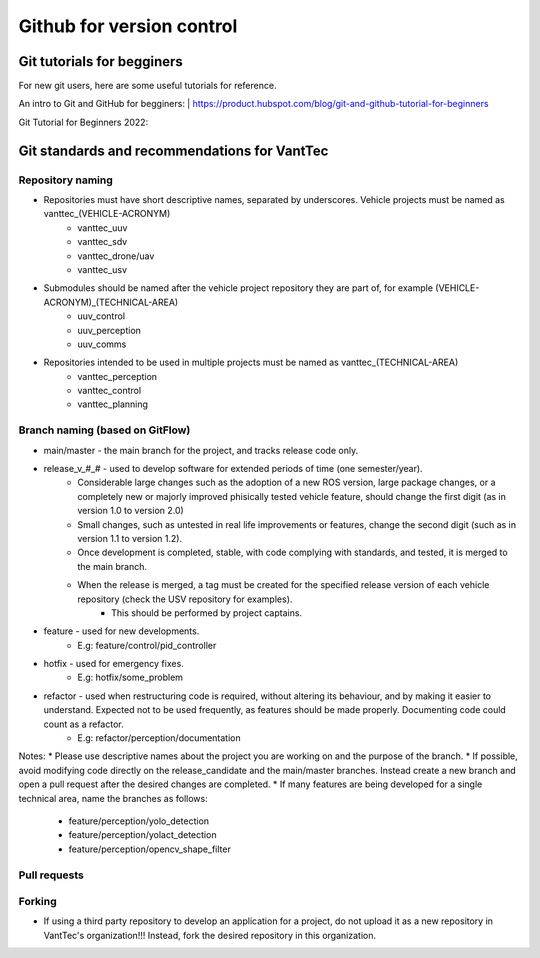 ==========================
Github for version control
==========================

Git tutorials for begginers
===========================

For new git users, here are some useful tutorials for reference.

An intro to Git and GitHub for begginers:
| https://product.hubspot.com/blog/git-and-github-tutorial-for-beginners

Git Tutorial for Beginners 2022:

.. raw:: html

    <iframe width="560" height="315" src="https://www.youtube.com/embed/eeuNAIZoWRU" title="YouTube video player" frameborder="0" allow="accelerometer; autoplay; clipboard-write; encrypted-media; gyroscope; picture-in-picture" allowfullscreen></iframe>


Git standards and recommendations for VantTec
=============================================

Repository naming
-----------------

* Repositories must have short descriptive names, separated by underscores. Vehicle projects must be named as vanttec_(VEHICLE-ACRONYM)
    * vanttec_uuv
    * vanttec_sdv
    * vanttec_drone/uav
    * vanttec_usv

* Submodules should be named after the vehicle project repository they are part of, for example (VEHICLE-ACRONYM)_(TECHNICAL-AREA)
    * uuv_control
    * uuv_perception
    * uuv_comms
  
* Repositories intended to be used in multiple projects must be named as vanttec_(TECHNICAL-AREA)
    * vanttec_perception
    * vanttec_control
    * vanttec_planning
  
Branch naming (based on GitFlow)
--------------------------------

* main/master - the main branch for the project, and tracks release code only.
* release_v_#_# - used to develop software for extended periods of time (one semester/year).
    * Considerable large changes such as the adoption of a new ROS version, large package changes, or a completely new or majorly improved phisically tested vehicle feature, should change the first digit (as in version 1.0 to version 2.0)
    * Small changes, such as untested in real life improvements or features, change the second digit (such as in version 1.1 to version 1.2).
    * Once development is completed, stable, with code complying with standards, and tested, it is merged to the main branch.
    * When the release is merged, a tag must be created for the specified release version of each vehicle repository (check the USV repository for examples).
        * This should be performed by project captains.
* feature - used for new developments.
    * E.g: feature/control/pid_controller
* hotfix - used for emergency fixes.
    * E.g: hotfix/some_problem
* refactor - used when restructuring code is required, without altering its behaviour, and by making it easier to understand. Expected not to be used frequently, as features should be made properly. Documenting code could count as a refactor.
    * E.g: refactor/perception/documentation
 
Notes:
* Please use descriptive names about the project you are working on and the purpose of the branch.
* If possible, avoid modifying code directly on the release_candidate and the main/master branches. Instead create a new branch and open a pull request after the desired changes are completed.
* If many features are being developed for a single technical area, name the branches as follows:
    * feature/perception/yolo_detection
    * feature/perception/yolact_detection
    * feature/perception/opencv_shape_filter

Pull requests
-------------

Forking
-------

* If using a third party repository to develop an application for a project, do not upload it as a new repository in VantTec's organization!!! Instead, fork the desired repository in this organization.
